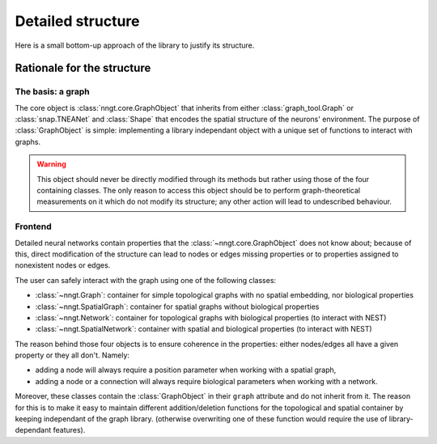 Detailed structure
==================

Here is a small bottom-up approach of the library to justify its structure.


Rationale for the structure
---------------------------

The basis: a graph
^^^^^^^^^^^^^^^^^^

The core object is :class:`nngt.core.GraphObject` that inherits from either :class:`graph_tool.Graph` or :class:`snap.TNEANet` and :class:`Shape` that encodes the spatial structure of the neurons' environment.
The purpose of :class:`GraphObject` is simple: implementing a library independant object with a unique set of functions to interact with graphs.

.. warning ::
	This object should never be directly modified through its methods but rather using those of the four containing classes. The only reason to access this object should be to perform graph-theoretical measurements on it which do not modify its structure; any other action will lead to undescribed behaviour.

Frontend
^^^^^^^^

Detailed neural networks contain properties that the :class:`~nngt.core.GraphObject` does not know about; because of this, direct modification of the structure can lead to nodes or edges missing properties or to properties assigned to nonexistent nodes or edges.

The user can safely interact with the graph using one of the following classes:

- :class:`~nngt.Graph`: container for simple topological graphs with no spatial embedding, nor biological properties
- :class:`~nngt.SpatialGraph`: container for spatial graphs without biological properties
- :class:`~nngt.Network`: container for topological graphs with biological properties (to interact with NEST)
- :class:`~nngt.SpatialNetwork`: container with spatial and biological properties (to interact with NEST)

The reason behind those four objects is to ensure coherence in the properties: either nodes/edges all have a given property or they all don't.
Namely:

- adding a node will always require a position parameter when working with a spatial graph,
- adding a node or a connection will always require biological parameters when working with a network.

Moreover, these classes contain the :class:`GraphObject` in their ``graph`` attribute and do not inherit from it. The reason for this is to make it easy to maintain different addition/deletion functions for the topological and spatial container by keeping independant of the graph library. (otherwise overwriting one of these function would require the use of library-dependant features).
